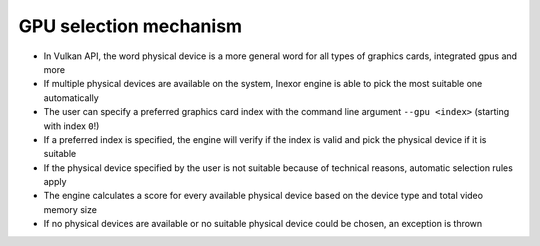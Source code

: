 GPU selection mechanism
=======================

- In Vulkan API, the word physical device is a more general word for all types of graphics cards, integrated gpus and more
- If multiple physical devices are available on the system, Inexor engine is able to pick the most suitable one automatically
- The user can specify a preferred graphics card index with the command line argument ``--gpu <index>`` (starting with index ``0``!)
- If a preferred index is specified, the engine will verify if the index is valid and pick the physical device if it is suitable
- If the physical device specified by the user is not suitable because of technical reasons, automatic selection rules apply
- The engine calculates a score for every available physical device based on the device type and total video memory size
- If no physical devices are available or no suitable physical device could be chosen, an exception is thrown
